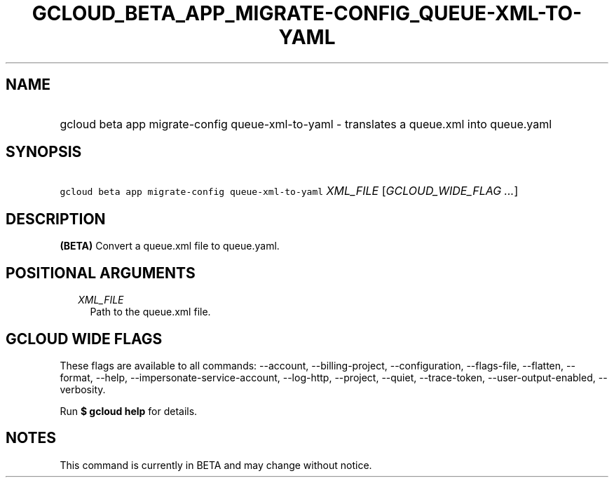 
.TH "GCLOUD_BETA_APP_MIGRATE\-CONFIG_QUEUE\-XML\-TO\-YAML" 1



.SH "NAME"
.HP
gcloud beta app migrate\-config queue\-xml\-to\-yaml \- translates a queue.xml into queue.yaml



.SH "SYNOPSIS"
.HP
\f5gcloud beta app migrate\-config queue\-xml\-to\-yaml\fR \fIXML_FILE\fR [\fIGCLOUD_WIDE_FLAG\ ...\fR]



.SH "DESCRIPTION"

\fB(BETA)\fR Convert a queue.xml file to queue.yaml.



.SH "POSITIONAL ARGUMENTS"

.RS 2m
.TP 2m
\fIXML_FILE\fR
Path to the queue.xml file.


.RE
.sp

.SH "GCLOUD WIDE FLAGS"

These flags are available to all commands: \-\-account, \-\-billing\-project,
\-\-configuration, \-\-flags\-file, \-\-flatten, \-\-format, \-\-help,
\-\-impersonate\-service\-account, \-\-log\-http, \-\-project, \-\-quiet,
\-\-trace\-token, \-\-user\-output\-enabled, \-\-verbosity.

Run \fB$ gcloud help\fR for details.



.SH "NOTES"

This command is currently in BETA and may change without notice.

